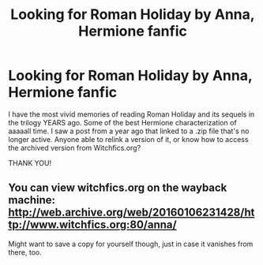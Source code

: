 #+TITLE: Looking for Roman Holiday by Anna, Hermione fanfic

* Looking for Roman Holiday by Anna, Hermione fanfic
:PROPERTIES:
:Author: fivefootoneinch
:Score: 5
:DateUnix: 1492368306.0
:DateShort: 2017-Apr-16
:FlairText: Fic Search
:END:
I have the most vivid memories of reading Roman Holiday and its sequels in the trilogy YEARS ago. Some of the best Hermione characterization of aaaaall time. I saw a post from a year ago that linked to a .zip file that's no longer active. Anyone able to relink a version of it, or know how to access the archived version from Witchfics.org?

THANK YOU!


** You can view witchfics.org on the wayback machine: [[http://web.archive.org/web/20160106231428/http://www.witchfics.org:80/anna/]]

Might want to save a copy for yourself though, just in case it vanishes from there, too.
:PROPERTIES:
:Author: SilverCookieDust
:Score: 3
:DateUnix: 1492368845.0
:DateShort: 2017-Apr-16
:END:
